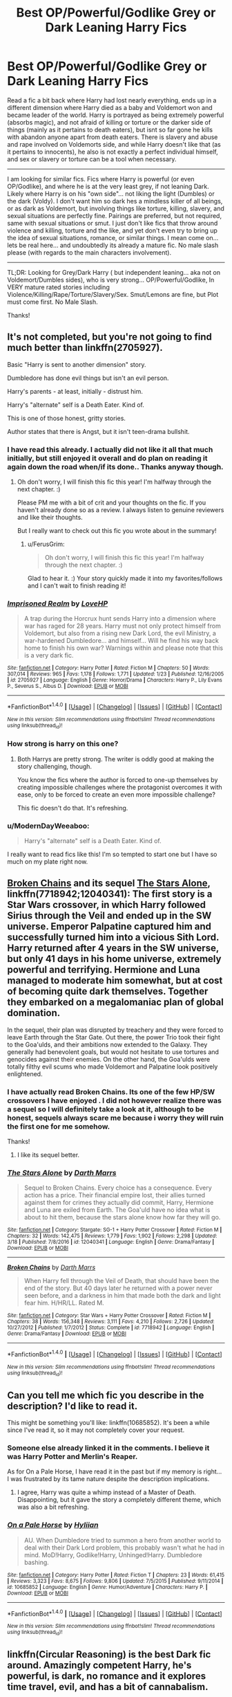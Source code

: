#+TITLE: Best OP/Powerful/Godlike Grey or Dark Leaning Harry Fics

* Best OP/Powerful/Godlike Grey or Dark Leaning Harry Fics
:PROPERTIES:
:Author: Noexit007
:Score: 13
:DateUnix: 1490657979.0
:DateShort: 2017-Mar-28
:END:
Read a fic a bit back where Harry had lost nearly everything, ends up in a different dimension where Harry died as a baby and Voldemort won and became leader of the world. Harry is portrayed as being extremely powerful (absorbs magic), and not afraid of killing or torture or the darker side of things (mainly as it pertains to death eaters), but isnt so far gone he kills with abandon anyone apart from death eaters. There is slavery and abuse and rape involved on Voldemorts side, and while Harry doesn't like that (as it pertains to innocents), he also is not exactly a perfect individual himself, and sex or slavery or torture can be a tool when necessary.

--------------

I am looking for similar fics. Fics where Harry is powerful (or even OP/Godlike), and where he is at the very least grey, if not leaning Dark. Likely where Harry is on his "own side"... not liking the light (Dumbles) or the dark (Voldy). I don't want him so dark hes a mindless killer of all beings, or as dark as Voldemort, but involving things like torture, killing, slavery, and sexual situations are perfectly fine. Pairings are preferred, but not required, same with sexual situations or smut. I just don't like fics that throw around violence and killing, torture and the like, and yet don't even try to bring up the idea of sexual situations, romance, or similar things. I mean come on... lets be real here... and undoubtedly its already a mature fic. No male slash please (with regards to the main characters involvement).

--------------

TL;DR: Looking for Grey/Dark Harry ( but independent leaning... aka not on Voldemort/Dumbles sides), who is very strong... OP/Powerful/Godlike, In VERY mature rated stories including Violence/Killing/Rape/Torture/Slavery/Sex. Smut/Lemons are fine, but Plot must come first. No Male Slash.

Thanks!


** It's not completed, but you're not going to find much better than linkffn(2705927).

Basic "Harry is sent to another dimension" story.

Dumbledore has done evil things but isn't an evil person.

Harry's parents - at least, initially - distrust him.

Harry's "alternate" self is a Death Eater. Kind of.

This is one of those honest, gritty stories.

Author states that there is Angst, but it isn't teen-drama bullshit.
:PROPERTIES:
:Author: FerusGrim
:Score: 4
:DateUnix: 1490661675.0
:DateShort: 2017-Mar-28
:END:

*** I have read this already. I actually did not like it all that much initially, but still enjoyed it overall and do plan on reading it again down the road when/if its done.. Thanks anyway though.
:PROPERTIES:
:Author: Noexit007
:Score: 2
:DateUnix: 1490663307.0
:DateShort: 2017-Mar-28
:END:

**** Oh don't worry, I will finish this fic this year! I'm halfway through the next chapter. :)

Please PM me with a bit of crit and your thoughts on the fic. If you haven't already done so as a review. I always listen to genuine reviewers and like their thoughts.

But I really want to check out this fic you wrote about in the summary!
:PROPERTIES:
:Author: ello_arry
:Score: 4
:DateUnix: 1490682489.0
:DateShort: 2017-Mar-28
:END:

***** u/FerusGrim:
#+begin_quote
  Oh don't worry, I will finish this fic this year! I'm halfway through the next chapter. :)
#+end_quote

Glad to hear it. :) Your story quickly made it into my favorites/follows and I can't wait to finish reading it!
:PROPERTIES:
:Author: FerusGrim
:Score: 1
:DateUnix: 1490762209.0
:DateShort: 2017-Mar-29
:END:


*** [[http://www.fanfiction.net/s/2705927/1/][*/Imprisoned Realm/*]] by [[https://www.fanfiction.net/u/245967/LoveHP][/LoveHP/]]

#+begin_quote
  A trap during the Horcrux hunt sends Harry into a dimension where war has raged for 28 years. Harry must not only protect himself from Voldemort, but also from a rising new Dark Lord, the evil Ministry, a war-hardened Dumbledore... and himself... Will he find his way back home to finish his own war? Warnings within and please note that this is a very dark fic.
#+end_quote

^{/Site/: [[http://www.fanfiction.net/][fanfiction.net]] *|* /Category/: Harry Potter *|* /Rated/: Fiction M *|* /Chapters/: 50 *|* /Words/: 307,014 *|* /Reviews/: 965 *|* /Favs/: 1,178 *|* /Follows/: 1,771 *|* /Updated/: 1/23 *|* /Published/: 12/16/2005 *|* /id/: 2705927 *|* /Language/: English *|* /Genre/: Horror/Drama *|* /Characters/: Harry P., Lily Evans P., Severus S., Albus D. *|* /Download/: [[http://www.ff2ebook.com/old/ffn-bot/index.php?id=2705927&source=ff&filetype=epub][EPUB]] or [[http://www.ff2ebook.com/old/ffn-bot/index.php?id=2705927&source=ff&filetype=mobi][MOBI]]}

--------------

*FanfictionBot*^{1.4.0} *|* [[[https://github.com/tusing/reddit-ffn-bot/wiki/Usage][Usage]]] | [[[https://github.com/tusing/reddit-ffn-bot/wiki/Changelog][Changelog]]] | [[[https://github.com/tusing/reddit-ffn-bot/issues/][Issues]]] | [[[https://github.com/tusing/reddit-ffn-bot/][GitHub]]] | [[[https://www.reddit.com/message/compose?to=tusing][Contact]]]

^{/New in this version: Slim recommendations using/ ffnbot!slim! /Thread recommendations using/ linksub(thread_id)!}
:PROPERTIES:
:Author: FanfictionBot
:Score: 1
:DateUnix: 1490661709.0
:DateShort: 2017-Mar-28
:END:


*** How strong is harry on this one?
:PROPERTIES:
:Author: Magnus_Omega
:Score: 1
:DateUnix: 1490679904.0
:DateShort: 2017-Mar-28
:END:

**** Both Harrys are pretty strong. The writer is oddly good at making the story challenging, though.

You know the fics where the author is forced to one-up themselves by creating impossible challenges where the protagonist overcomes it with ease, only to be forced to create an even more impossible challenge?

This fic doesn't do that. It's refreshing.
:PROPERTIES:
:Author: FerusGrim
:Score: 3
:DateUnix: 1490695300.0
:DateShort: 2017-Mar-28
:END:


*** u/ModernDayWeeaboo:
#+begin_quote
  Harry's "alternate" self is a Death Eater. Kind of.
#+end_quote

I really want to read fics like this! I'm so tempted to start one but I have so much on my plate right now.
:PROPERTIES:
:Author: ModernDayWeeaboo
:Score: 1
:DateUnix: 1490690392.0
:DateShort: 2017-Mar-28
:END:


** [[https://www.fanfiction.net/s/7718942/1/Broken-Chains][Broken Chains]] and its sequel [[https://www.fanfiction.net/s/12040341/1/The-Stars-Alone][The Stars Alone]], linkffn(7718942;12040341): The first story is a Star Wars crossover, in which Harry followed Sirius through the Veil and ended up in the SW universe. Emperor Palpatine captured him and successfully turned him into a vicious Sith Lord. Harry returned after 4 years in the SW universe, but only 41 days in his home universe, extremely powerful and terrifying. Hermione and Luna managed to moderate him somewhat, but at cost of becoming quite dark themselves. Together they embarked on a megalomaniac plan of global domination.

In the sequel, their plan was disrupted by treachery and they were forced to leave Earth through the Star Gate. Out there, the power Trio took their fight to the Goa'ulds, and their ambitions now extended to the Galaxy. They generally had benevolent goals, but would not hesitate to use tortures and genocides against their enemies. On the other hand, the Goa'ulds were totally filthy evil scums who made Voldemort and Palpatine look positively enlightened.
:PROPERTIES:
:Author: InquisitorCOC
:Score: 5
:DateUnix: 1490664453.0
:DateShort: 2017-Mar-28
:END:

*** I have actually read Broken Chains. Its one of the few HP/SW crossovers I have enjoyed . I did not however realize there was a sequel so I will definitely take a look at it, although to be honest, sequels always scare me because i worry they will ruin the first one for me somehow.

Thanks!
:PROPERTIES:
:Author: Noexit007
:Score: 3
:DateUnix: 1490666701.0
:DateShort: 2017-Mar-28
:END:

**** I like its sequel better.
:PROPERTIES:
:Author: InquisitorCOC
:Score: 6
:DateUnix: 1490667157.0
:DateShort: 2017-Mar-28
:END:


*** [[http://www.fanfiction.net/s/12040341/1/][*/The Stars Alone/*]] by [[https://www.fanfiction.net/u/1229909/Darth-Marrs][/Darth Marrs/]]

#+begin_quote
  Sequel to Broken Chains. Every choice has a consequence. Every action has a price. Their financial empire lost, their allies turned against them for crimes they actually did commit, Harry, Hermione and Luna are exiled from Earth. The Goa'uld have no idea what is about to hit them, because the stars alone know how far they will go.
#+end_quote

^{/Site/: [[http://www.fanfiction.net/][fanfiction.net]] *|* /Category/: Stargate: SG-1 + Harry Potter Crossover *|* /Rated/: Fiction M *|* /Chapters/: 32 *|* /Words/: 142,475 *|* /Reviews/: 1,779 *|* /Favs/: 1,902 *|* /Follows/: 2,298 *|* /Updated/: 3/18 *|* /Published/: 7/8/2016 *|* /id/: 12040341 *|* /Language/: English *|* /Genre/: Drama/Fantasy *|* /Download/: [[http://www.ff2ebook.com/old/ffn-bot/index.php?id=12040341&source=ff&filetype=epub][EPUB]] or [[http://www.ff2ebook.com/old/ffn-bot/index.php?id=12040341&source=ff&filetype=mobi][MOBI]]}

--------------

[[http://www.fanfiction.net/s/7718942/1/][*/Broken Chains/*]] by [[https://www.fanfiction.net/u/1229909/Darth-Marrs][/Darth Marrs/]]

#+begin_quote
  When Harry fell through the Veil of Death, that should have been the end of the story. But 40 days later he returned with a power never seen before, and a darkness in him that made both the dark and light fear him. H/HR/LL. Rated M.
#+end_quote

^{/Site/: [[http://www.fanfiction.net/][fanfiction.net]] *|* /Category/: Star Wars + Harry Potter Crossover *|* /Rated/: Fiction M *|* /Chapters/: 38 *|* /Words/: 156,348 *|* /Reviews/: 3,111 *|* /Favs/: 4,210 *|* /Follows/: 2,726 *|* /Updated/: 10/27/2012 *|* /Published/: 1/7/2012 *|* /Status/: Complete *|* /id/: 7718942 *|* /Language/: English *|* /Genre/: Drama/Fantasy *|* /Download/: [[http://www.ff2ebook.com/old/ffn-bot/index.php?id=7718942&source=ff&filetype=epub][EPUB]] or [[http://www.ff2ebook.com/old/ffn-bot/index.php?id=7718942&source=ff&filetype=mobi][MOBI]]}

--------------

*FanfictionBot*^{1.4.0} *|* [[[https://github.com/tusing/reddit-ffn-bot/wiki/Usage][Usage]]] | [[[https://github.com/tusing/reddit-ffn-bot/wiki/Changelog][Changelog]]] | [[[https://github.com/tusing/reddit-ffn-bot/issues/][Issues]]] | [[[https://github.com/tusing/reddit-ffn-bot/][GitHub]]] | [[[https://www.reddit.com/message/compose?to=tusing][Contact]]]

^{/New in this version: Slim recommendations using/ ffnbot!slim! /Thread recommendations using/ linksub(thread_id)!}
:PROPERTIES:
:Author: FanfictionBot
:Score: 1
:DateUnix: 1490664508.0
:DateShort: 2017-Mar-28
:END:


** Can you tell me which fic you describe in the description? I'd like to read it.

This might be something you'll like: linkffn(10685852). It's been a while since I've read it, so it may not completely cover your request.
:PROPERTIES:
:Author: ButtersCG
:Score: 2
:DateUnix: 1490664449.0
:DateShort: 2017-Mar-28
:END:

*** Someone else already linked it in the comments. I believe it was Harry Potter and Merlin's Reaper.

As for On a Pale Horse, I have read it in the past but if my memory is right... I was frustrated by its tame nature despite the description implications.
:PROPERTIES:
:Author: Noexit007
:Score: 3
:DateUnix: 1490666572.0
:DateShort: 2017-Mar-28
:END:

**** I agree, Harry was quite a whimp instead of a Master of Death. Disappointing, but it gave the story a completely different theme, which was also a bit refreshing.
:PROPERTIES:
:Author: ButtersCG
:Score: 1
:DateUnix: 1490667138.0
:DateShort: 2017-Mar-28
:END:


*** [[http://www.fanfiction.net/s/10685852/1/][*/On a Pale Horse/*]] by [[https://www.fanfiction.net/u/3305720/Hyliian][/Hyliian/]]

#+begin_quote
  AU. When Dumbledore tried to summon a hero from another world to deal with their Dark Lord problem, this probably wasn't what he had in mind. MoD!Harry, Godlike!Harry, Unhinged!Harry. Dumbledore bashing.
#+end_quote

^{/Site/: [[http://www.fanfiction.net/][fanfiction.net]] *|* /Category/: Harry Potter *|* /Rated/: Fiction T *|* /Chapters/: 23 *|* /Words/: 61,415 *|* /Reviews/: 3,323 *|* /Favs/: 8,675 *|* /Follows/: 9,806 *|* /Updated/: 7/5/2015 *|* /Published/: 9/11/2014 *|* /id/: 10685852 *|* /Language/: English *|* /Genre/: Humor/Adventure *|* /Characters/: Harry P. *|* /Download/: [[http://www.ff2ebook.com/old/ffn-bot/index.php?id=10685852&source=ff&filetype=epub][EPUB]] or [[http://www.ff2ebook.com/old/ffn-bot/index.php?id=10685852&source=ff&filetype=mobi][MOBI]]}

--------------

*FanfictionBot*^{1.4.0} *|* [[[https://github.com/tusing/reddit-ffn-bot/wiki/Usage][Usage]]] | [[[https://github.com/tusing/reddit-ffn-bot/wiki/Changelog][Changelog]]] | [[[https://github.com/tusing/reddit-ffn-bot/issues/][Issues]]] | [[[https://github.com/tusing/reddit-ffn-bot/][GitHub]]] | [[[https://www.reddit.com/message/compose?to=tusing][Contact]]]

^{/New in this version: Slim recommendations using/ ffnbot!slim! /Thread recommendations using/ linksub(thread_id)!}
:PROPERTIES:
:Author: FanfictionBot
:Score: 1
:DateUnix: 1490664458.0
:DateShort: 2017-Mar-28
:END:


** linkffn(Circular Reasoning) is the best Dark fic around. Amazingly competent Harry, he's powerful, is dark, no romance and it explores time travel, evil, and has a bit of cannabalism.
:PROPERTIES:
:Author: Dorgamund
:Score: 2
:DateUnix: 1490676926.0
:DateShort: 2017-Mar-28
:END:

*** [[http://www.fanfiction.net/s/2680093/1/][*/Circular Reasoning/*]] by [[https://www.fanfiction.net/u/513750/Swimdraconian][/Swimdraconian/]]

#+begin_quote
  Torn from a desolate future, Harry awakens in his teenage body with a hefty debt on his soul. Entangled in his lies and unable to trust even his own fraying sanity, he struggles to stay ahead of his enemies. Desperation is the new anthem of violence.
#+end_quote

^{/Site/: [[http://www.fanfiction.net/][fanfiction.net]] *|* /Category/: Harry Potter *|* /Rated/: Fiction M *|* /Chapters/: 27 *|* /Words/: 232,104 *|* /Reviews/: 1,883 *|* /Favs/: 4,825 *|* /Follows/: 5,352 *|* /Updated/: 11/17/2016 *|* /Published/: 11/28/2005 *|* /id/: 2680093 *|* /Language/: English *|* /Genre/: Adventure/Horror *|* /Characters/: Harry P. *|* /Download/: [[http://www.ff2ebook.com/old/ffn-bot/index.php?id=2680093&source=ff&filetype=epub][EPUB]] or [[http://www.ff2ebook.com/old/ffn-bot/index.php?id=2680093&source=ff&filetype=mobi][MOBI]]}

--------------

*FanfictionBot*^{1.4.0} *|* [[[https://github.com/tusing/reddit-ffn-bot/wiki/Usage][Usage]]] | [[[https://github.com/tusing/reddit-ffn-bot/wiki/Changelog][Changelog]]] | [[[https://github.com/tusing/reddit-ffn-bot/issues/][Issues]]] | [[[https://github.com/tusing/reddit-ffn-bot/][GitHub]]] | [[[https://www.reddit.com/message/compose?to=tusing][Contact]]]

^{/New in this version: Slim recommendations using/ ffnbot!slim! /Thread recommendations using/ linksub(thread_id)!}
:PROPERTIES:
:Author: FanfictionBot
:Score: 2
:DateUnix: 1490676963.0
:DateShort: 2017-Mar-28
:END:

**** Cannibalism....?... well that's a first.
:PROPERTIES:
:Author: Noexit007
:Score: 1
:DateUnix: 1490681875.0
:DateShort: 2017-Mar-28
:END:


** The fic you mentioned sounds like it might be linkffn(HP and Merlin's Reaper by Clell65619).
:PROPERTIES:
:Author: wordhammer
:Score: 1
:DateUnix: 1490662883.0
:DateShort: 2017-Mar-28
:END:

*** [[http://www.fanfiction.net/s/3751748/1/][*/Harry Potter and Merlin's Reaper/*]] by [[https://www.fanfiction.net/u/1298529/Clell65619][/Clell65619/]]

#+begin_quote
  Harry's world ends as everyone he loves is killed when the Death Eaters attack Bill and Fleur's wedding. Is there such a thing as a Second Chance? Various Ships. Dark world, Sexual situations, Slavery, Extremely AU. Very damaged people.
#+end_quote

^{/Site/: [[http://www.fanfiction.net/][fanfiction.net]] *|* /Category/: Harry Potter *|* /Rated/: Fiction M *|* /Chapters/: 28 *|* /Words/: 57,835 *|* /Reviews/: 977 *|* /Favs/: 1,750 *|* /Follows/: 1,101 *|* /Updated/: 1/12/2010 *|* /Published/: 8/27/2007 *|* /Status/: Complete *|* /id/: 3751748 *|* /Language/: English *|* /Genre/: Drama/Angst *|* /Characters/: Harry P., Susan B. *|* /Download/: [[http://www.ff2ebook.com/old/ffn-bot/index.php?id=3751748&source=ff&filetype=epub][EPUB]] or [[http://www.ff2ebook.com/old/ffn-bot/index.php?id=3751748&source=ff&filetype=mobi][MOBI]]}

--------------

*FanfictionBot*^{1.4.0} *|* [[[https://github.com/tusing/reddit-ffn-bot/wiki/Usage][Usage]]] | [[[https://github.com/tusing/reddit-ffn-bot/wiki/Changelog][Changelog]]] | [[[https://github.com/tusing/reddit-ffn-bot/issues/][Issues]]] | [[[https://github.com/tusing/reddit-ffn-bot/][GitHub]]] | [[[https://www.reddit.com/message/compose?to=tusing][Contact]]]

^{/New in this version: Slim recommendations using/ ffnbot!slim! /Thread recommendations using/ linksub(thread_id)!}
:PROPERTIES:
:Author: FanfictionBot
:Score: 1
:DateUnix: 1490662897.0
:DateShort: 2017-Mar-28
:END:


*** That does appear to be the one, but I was asking for recommendations for others ;)
:PROPERTIES:
:Author: Noexit007
:Score: 1
:DateUnix: 1490663195.0
:DateShort: 2017-Mar-28
:END:


** Could you link the story you described Noexit007.
:PROPERTIES:
:Author: Wassa110
:Score: 1
:DateUnix: 1490665700.0
:DateShort: 2017-Mar-28
:END:

*** Someone already linked it in the comments below. I believe it was Harry Potter and Merlin's Reaper
:PROPERTIES:
:Author: Noexit007
:Score: 2
:DateUnix: 1490666593.0
:DateShort: 2017-Mar-28
:END:
